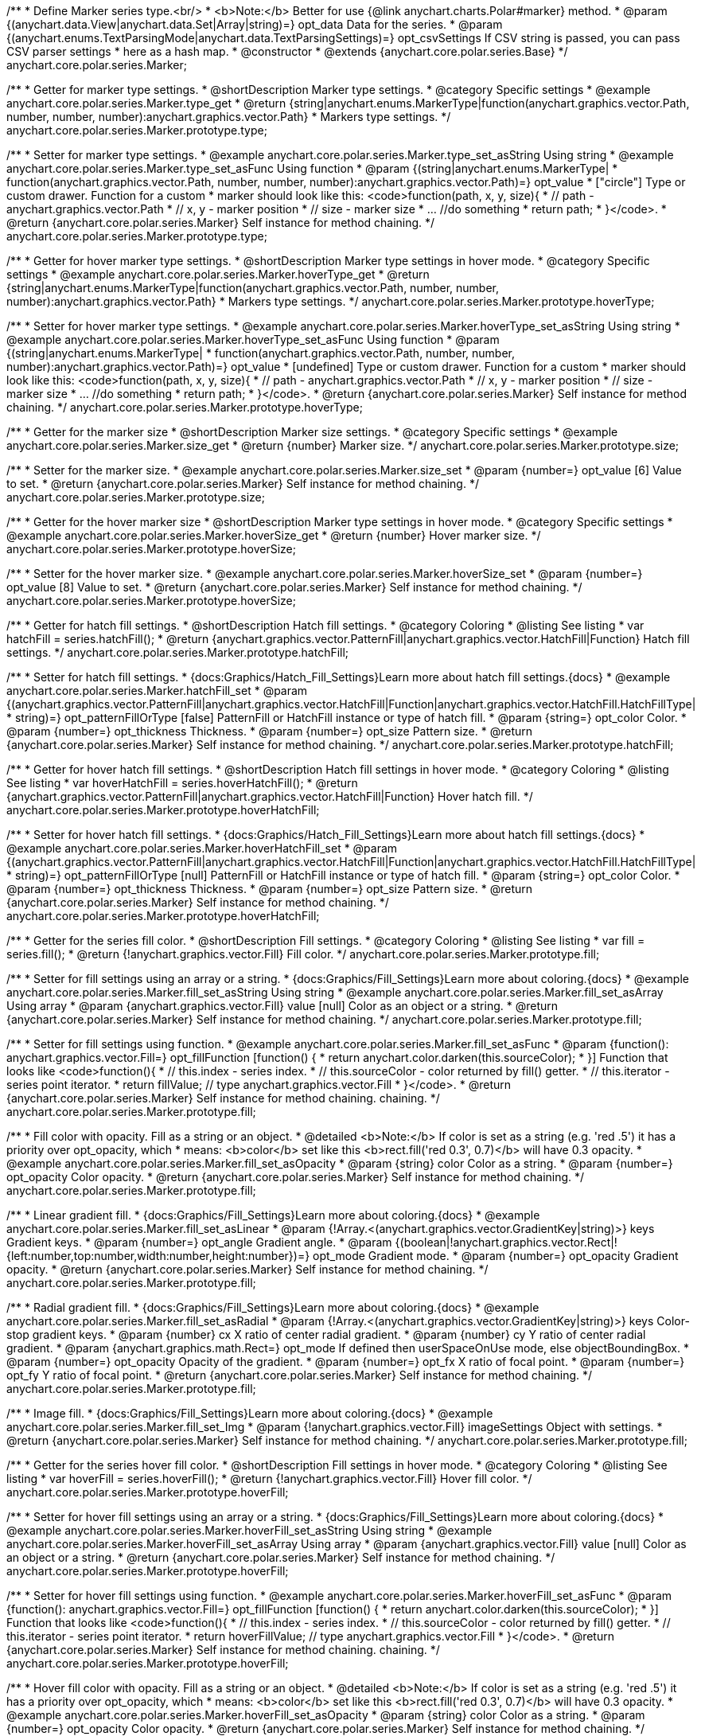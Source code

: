 /**
 * Define Marker series type.<br/>
 * <b>Note:</b> Better for use {@link anychart.charts.Polar#marker} method.
 * @param {(anychart.data.View|anychart.data.Set|Array|string)=} opt_data Data for the series.
 * @param {(anychart.enums.TextParsingMode|anychart.data.TextParsingSettings)=} opt_csvSettings If CSV string is passed, you can pass CSV parser settings
 *    here as a hash map.
 * @constructor
 * @extends {anychart.core.polar.series.Base}
 */
anychart.core.polar.series.Marker;


//----------------------------------------------------------------------------------------------------------------------
//
//  anychart.core.polar.series.Marker.prototype.type
//
//----------------------------------------------------------------------------------------------------------------------

/**
 * Getter for marker type settings.
 * @shortDescription Marker type settings.
 * @category Specific settings
 * @example anychart.core.polar.series.Marker.type_get
 * @return {string|anychart.enums.MarkerType|function(anychart.graphics.vector.Path, number, number, number):anychart.graphics.vector.Path}
 * Markers type settings.
 */
anychart.core.polar.series.Marker.prototype.type;

/**
 * Setter for marker type settings.
 * @example anychart.core.polar.series.Marker.type_set_asString Using string
 * @example anychart.core.polar.series.Marker.type_set_asFunc Using function
 * @param {(string|anychart.enums.MarkerType|
 *  function(anychart.graphics.vector.Path, number, number, number):anychart.graphics.vector.Path)=} opt_value
 *  ["circle"] Type or custom drawer. Function for a custom
 *  marker should look like this: <code>function(path, x, y, size){
 *    // path - anychart.graphics.vector.Path
 *    // x, y - marker position
 *    // size - marker size
 *    ... //do something
 *    return path;
 *  }</code>.
 * @return {anychart.core.polar.series.Marker} Self instance for method chaining.
 */
anychart.core.polar.series.Marker.prototype.type;


//----------------------------------------------------------------------------------------------------------------------
//
//  anychart.core.polar.series.Marker.prototype.hoverType
//
//----------------------------------------------------------------------------------------------------------------------

/**
 * Getter for hover marker type settings.
 * @shortDescription Marker type settings in hover mode.
 * @category Specific settings
 * @example anychart.core.polar.series.Marker.hoverType_get
 * @return {string|anychart.enums.MarkerType|function(anychart.graphics.vector.Path, number, number, number):anychart.graphics.vector.Path}
 *  Markers type settings.
 */
anychart.core.polar.series.Marker.prototype.hoverType;

/**
 * Setter for hover marker type settings.
 * @example anychart.core.polar.series.Marker.hoverType_set_asString Using string
 * @example anychart.core.polar.series.Marker.hoverType_set_asFunc Using function
 * @param {(string|anychart.enums.MarkerType|
 *  function(anychart.graphics.vector.Path, number, number, number):anychart.graphics.vector.Path)=} opt_value
 *  [undefined] Type or custom drawer. Function for a custom
 *  marker should look like this: <code>function(path, x, y, size){
 *    // path - anychart.graphics.vector.Path
 *    // x, y - marker position
 *    // size - marker size
 *    ... //do something
 *    return path;
 *  }</code>.
 * @return {anychart.core.polar.series.Marker} Self instance for method chaining.
 */
anychart.core.polar.series.Marker.prototype.hoverType;


//----------------------------------------------------------------------------------------------------------------------
//
//  anychart.core.polar.series.Marker.prototype.size
//
//----------------------------------------------------------------------------------------------------------------------

/**
 * Getter for the marker size
 * @shortDescription Marker size settings.
 * @category Specific settings
 * @example anychart.core.polar.series.Marker.size_get
 * @return {number} Marker size.
 */
anychart.core.polar.series.Marker.prototype.size;

/**
 * Setter for the marker size.
 * @example anychart.core.polar.series.Marker.size_set
 * @param {number=} opt_value [6] Value to set.
 * @return {anychart.core.polar.series.Marker} Self instance for method chaining.
 */
anychart.core.polar.series.Marker.prototype.size;


//----------------------------------------------------------------------------------------------------------------------
//
//  anychart.core.polar.series.Marker.prototype.hoverSize
//
//----------------------------------------------------------------------------------------------------------------------

/**
 * Getter for the hover marker size
 * @shortDescription Marker type settings in hover mode.
 * @category Specific settings
 * @example anychart.core.polar.series.Marker.hoverSize_get
 * @return {number} Hover marker size.
 */
anychart.core.polar.series.Marker.prototype.hoverSize;

/**
 * Setter for the hover marker size.
 * @example anychart.core.polar.series.Marker.hoverSize_set
 * @param {number=} opt_value [8] Value to set.
 * @return {anychart.core.polar.series.Marker} Self instance for method chaining.
 */
anychart.core.polar.series.Marker.prototype.hoverSize;


//----------------------------------------------------------------------------------------------------------------------
//
//  anychart.core.polar.series.Marker.prototype.hatchFill
//
//----------------------------------------------------------------------------------------------------------------------

/**
 * Getter for hatch fill settings.
 * @shortDescription Hatch fill settings.
 * @category Coloring
 * @listing See listing
 * var hatchFill = series.hatchFill();
 * @return {anychart.graphics.vector.PatternFill|anychart.graphics.vector.HatchFill|Function} Hatch fill settings.
 */
anychart.core.polar.series.Marker.prototype.hatchFill;

/**
 * Setter for hatch fill settings.
 * {docs:Graphics/Hatch_Fill_Settings}Learn more about hatch fill settings.{docs}
 * @example anychart.core.polar.series.Marker.hatchFill_set
 * @param {(anychart.graphics.vector.PatternFill|anychart.graphics.vector.HatchFill|Function|anychart.graphics.vector.HatchFill.HatchFillType|
 * string)=} opt_patternFillOrType [false] PatternFill or HatchFill instance or type of hatch fill.
 * @param {string=} opt_color Color.
 * @param {number=} opt_thickness Thickness.
 * @param {number=} opt_size Pattern size.
 * @return {anychart.core.polar.series.Marker} Self instance for method chaining.
 */
anychart.core.polar.series.Marker.prototype.hatchFill;


//----------------------------------------------------------------------------------------------------------------------
//
//  anychart.core.polar.series.Marker.prototype.hoverHatchFill
//
//----------------------------------------------------------------------------------------------------------------------

/**
 * Getter for hover hatch fill settings.
 * @shortDescription Hatch fill settings in hover mode.
 * @category Coloring
 * @listing See listing
 * var hoverHatchFill = series.hoverHatchFill();
 * @return {anychart.graphics.vector.PatternFill|anychart.graphics.vector.HatchFill|Function} Hover hatch fill.
 */
anychart.core.polar.series.Marker.prototype.hoverHatchFill;

/**
 * Setter for hover hatch fill settings.
 * {docs:Graphics/Hatch_Fill_Settings}Learn more about hatch fill settings.{docs}
 * @example anychart.core.polar.series.Marker.hoverHatchFill_set
 * @param {(anychart.graphics.vector.PatternFill|anychart.graphics.vector.HatchFill|Function|anychart.graphics.vector.HatchFill.HatchFillType|
 * string)=} opt_patternFillOrType [null] PatternFill or HatchFill instance or type of hatch fill.
 * @param {string=} opt_color Color.
 * @param {number=} opt_thickness Thickness.
 * @param {number=} opt_size Pattern size.
 * @return {anychart.core.polar.series.Marker} Self instance for method chaining.
 */
anychart.core.polar.series.Marker.prototype.hoverHatchFill;


//----------------------------------------------------------------------------------------------------------------------
//
//  anychart.core.polar.series.Marker.prototype.fill
//
//----------------------------------------------------------------------------------------------------------------------

/**
 * Getter for the series fill color.
 * @shortDescription Fill settings.
 * @category Coloring
 * @listing See listing
 * var fill = series.fill();
 * @return {!anychart.graphics.vector.Fill} Fill color.
 */
anychart.core.polar.series.Marker.prototype.fill;

/**
 * Setter for fill settings using an array or a string.
 * {docs:Graphics/Fill_Settings}Learn more about coloring.{docs}
 * @example anychart.core.polar.series.Marker.fill_set_asString Using string
 * @example anychart.core.polar.series.Marker.fill_set_asArray Using array
 * @param {anychart.graphics.vector.Fill} value [null] Color as an object or a string.
 * @return {anychart.core.polar.series.Marker} Self instance for method chaining.
 */
anychart.core.polar.series.Marker.prototype.fill;

/**
 * Setter for fill settings using function.
 * @example anychart.core.polar.series.Marker.fill_set_asFunc
 * @param {function(): anychart.graphics.vector.Fill=} opt_fillFunction [function() {
 *  return anychart.color.darken(this.sourceColor);
 * }] Function that looks like <code>function(){
 *    // this.index - series index.
 *    // this.sourceColor - color returned by fill() getter.
 *    // this.iterator - series point iterator.
 *    return fillValue; // type anychart.graphics.vector.Fill
 * }</code>.
 * @return {anychart.core.polar.series.Marker} Self instance for method chaining.
 chaining.
 */
anychart.core.polar.series.Marker.prototype.fill;

/**
 * Fill color with opacity. Fill as a string or an object.
 * @detailed <b>Note:</b> If color is set as a string (e.g. 'red .5') it has a priority over opt_opacity, which
 * means: <b>color</b> set like this <b>rect.fill('red 0.3', 0.7)</b> will have 0.3 opacity.
 * @example anychart.core.polar.series.Marker.fill_set_asOpacity
 * @param {string} color Color as a string.
 * @param {number=} opt_opacity Color opacity.
 * @return {anychart.core.polar.series.Marker} Self instance for method chaining.
 */
anychart.core.polar.series.Marker.prototype.fill;

/**
 * Linear gradient fill.
 * {docs:Graphics/Fill_Settings}Learn more about coloring.{docs}
 * @example anychart.core.polar.series.Marker.fill_set_asLinear
 * @param {!Array.<(anychart.graphics.vector.GradientKey|string)>} keys Gradient keys.
 * @param {number=} opt_angle Gradient angle.
 * @param {(boolean|!anychart.graphics.vector.Rect|!{left:number,top:number,width:number,height:number})=} opt_mode Gradient mode.
 * @param {number=} opt_opacity Gradient opacity.
 * @return {anychart.core.polar.series.Marker} Self instance for method chaining.
 */
anychart.core.polar.series.Marker.prototype.fill;

/**
 * Radial gradient fill.
 * {docs:Graphics/Fill_Settings}Learn more about coloring.{docs}
 * @example anychart.core.polar.series.Marker.fill_set_asRadial
 * @param {!Array.<(anychart.graphics.vector.GradientKey|string)>} keys Color-stop gradient keys.
 * @param {number} cx X ratio of center radial gradient.
 * @param {number} cy Y ratio of center radial gradient.
 * @param {anychart.graphics.math.Rect=} opt_mode If defined then userSpaceOnUse mode, else objectBoundingBox.
 * @param {number=} opt_opacity Opacity of the gradient.
 * @param {number=} opt_fx X ratio of focal point.
 * @param {number=} opt_fy Y ratio of focal point.
 * @return {anychart.core.polar.series.Marker} Self instance for method chaining.
 */
anychart.core.polar.series.Marker.prototype.fill;

/**
 * Image fill.
 * {docs:Graphics/Fill_Settings}Learn more about coloring.{docs}
 * @example anychart.core.polar.series.Marker.fill_set_Img
 * @param {!anychart.graphics.vector.Fill} imageSettings Object with settings.
 * @return {anychart.core.polar.series.Marker} Self instance for method chaining.
 */
anychart.core.polar.series.Marker.prototype.fill;


//----------------------------------------------------------------------------------------------------------------------
//
//  anychart.core.polar.series.Marker.prototype.hoverFill
//
//----------------------------------------------------------------------------------------------------------------------

/**
 * Getter for the series hover fill color.
 * @shortDescription Fill settings in hover mode.
 * @category Coloring
 * @listing See listing
 * var hoverFill = series.hoverFill();
 * @return {!anychart.graphics.vector.Fill} Hover fill color.
 */
anychart.core.polar.series.Marker.prototype.hoverFill;

/**
 * Setter for hover fill settings using an array or a string.
 * {docs:Graphics/Fill_Settings}Learn more about coloring.{docs}
 * @example anychart.core.polar.series.Marker.hoverFill_set_asString Using string
 * @example anychart.core.polar.series.Marker.hoverFill_set_asArray Using array
 * @param {anychart.graphics.vector.Fill} value [null] Color as an object or a string.
 * @return {anychart.core.polar.series.Marker} Self instance for method chaining.
 */
anychart.core.polar.series.Marker.prototype.hoverFill;

/**
 * Setter for hover fill settings using function.
 * @example anychart.core.polar.series.Marker.hoverFill_set_asFunc
 * @param {function(): anychart.graphics.vector.Fill=} opt_fillFunction [function() {
 *  return anychart.color.darken(this.sourceColor);
 * }] Function that looks like <code>function(){
 *    // this.index - series index.
 *    // this.sourceColor - color returned by fill() getter.
 *    // this.iterator - series point iterator.
 *    return hoverFillValue; // type anychart.graphics.vector.Fill
 * }</code>.
 * @return {anychart.core.polar.series.Marker} Self instance for method chaining.
 chaining.
 */
anychart.core.polar.series.Marker.prototype.hoverFill;

/**
 * Hover fill color with opacity. Fill as a string or an object.
 * @detailed <b>Note:</b> If color is set as a string (e.g. 'red .5') it has a priority over opt_opacity, which
 * means: <b>color</b> set like this <b>rect.fill('red 0.3', 0.7)</b> will have 0.3 opacity.
 * @example anychart.core.polar.series.Marker.hoverFill_set_asOpacity
 * @param {string} color Color as a string.
 * @param {number=} opt_opacity Color opacity.
 * @return {anychart.core.polar.series.Marker} Self instance for method chaining.
 */
anychart.core.polar.series.Marker.prototype.hoverFill;

/**
 * Linear gradient hover fill.
 * {docs:Graphics/Fill_Settings}Learn more about coloring.{docs}
 * @example anychart.core.polar.series.Marker.hoverFill_set_asLinear
 * @param {!Array.<(anychart.graphics.vector.GradientKey|string)>} keys Gradient keys.
 * @param {number=} opt_angle Gradient angle.
 * @param {(boolean|!anychart.graphics.vector.Rect|!{left:number,top:number,width:number,height:number})=} opt_mode Gradient mode.
 * @param {number=} opt_opacity Gradient opacity.
 * @return {anychart.core.polar.series.Marker} Self instance for method chaining.
 */
anychart.core.polar.series.Marker.prototype.hoverFill;

/**
 * Radial gradient hover fill.
 * {docs:Graphics/Fill_Settings}Learn more about coloring.{docs}
 * @example anychart.core.polar.series.Marker.hoverFill_set_asRadial
 * @param {!Array.<(anychart.graphics.vector.GradientKey|string)>} keys Color-stop gradient keys.
 * @param {number} cx X ratio of center radial gradient.
 * @param {number} cy Y ratio of center radial gradient.
 * @param {anychart.graphics.math.Rect=} opt_mode If defined then userSpaceOnUse mode, else objectBoundingBox.
 * @param {number=} opt_opacity Opacity of the gradient.
 * @param {number=} opt_fx X ratio of focal point.
 * @param {number=} opt_fy Y ratio of focal point.
 * @return {anychart.core.polar.series.Marker} Self instance for method chaining.
 */
anychart.core.polar.series.Marker.prototype.hoverFill;

/**
 * Image hover fill.
 * {docs:Graphics/Fill_Settings}Learn more about coloring.{docs}
 * @example anychart.core.polar.series.Marker.hoverFill_set_asImg
 * @param {!anychart.graphics.vector.Fill} imageSettings Object with settings.
 * @return {anychart.core.polar.series.Marker} Self instance for method chaining.
 */
anychart.core.polar.series.Marker.prototype.hoverFill;


//----------------------------------------------------------------------------------------------------------------------
//
//  anychart.core.polar.series.Marker.prototype.stroke
//
//----------------------------------------------------------------------------------------------------------------------

/**
 * Getter for stroke settings.
 * @shortDescription Stroke settings.
 * @category Coloring
 * @listing See listing
 * var stroke = series.stroke();
 * @return {!anychart.graphics.vector.Stroke} Stroke settings.
 */
anychart.core.polar.series.Marker.prototype.stroke;

/**
 * Setter for series stroke by function.
 * @example anychart.core.polar.series.Marker.stroke_set_asFunc
 * @param {function():(anychart.graphics.vector.ColoredFill|anychart.graphics.vector.Stroke)=} opt_fillFunction [function() {
 *  return anychart.color.darken(this.sourceColor);
 * }] Function that looks like <code>function(){
 *    // this.index - series index.
 *    // this.sourceColor - color returned by stroke() getter.
 *    // this.iterator - series point iterator.
 *    return strokeValue; // type anychart.graphics.vector.Fill or anychart.graphics.vector.Stroke
 * }</code>.
 * @return {anychart.core.polar.series.Marker} Self instance for method chaining.
 */
anychart.core.polar.series.Marker.prototype.stroke;

/**
 * Setter for stroke settings.
 * {docs:Graphics/Stroke_Settings}Learn more about stroke settings.{docs}
 * @example anychart.core.polar.series.Marker.stroke_set
 * @param {(anychart.graphics.vector.Stroke|anychart.graphics.vector.ColoredFill|string|Function|null)=} opt_strokeOrFill Fill settings
 *    or stroke settings.
 * @param {number=} opt_thickness [1] Line thickness.
 * @param {string=} opt_dashpattern Controls the pattern of dashes and gaps used to stroke paths.
 * @param {anychart.graphics.vector.StrokeLineJoin=} opt_lineJoin Line join style.
 * @param {anychart.graphics.vector.StrokeLineCap=} opt_lineCap Line cap style.
 * @return {anychart.core.polar.series.Marker} Self instance for method chaining.
 */
anychart.core.polar.series.Marker.prototype.stroke;


//----------------------------------------------------------------------------------------------------------------------
//
//  anychart.core.polar.series.Marker.prototype.hoverStroke
//
//----------------------------------------------------------------------------------------------------------------------

/**
 * Getter for hover stroke settings.
 * @shortDescription Stroke settings in hover mode.
 * @category Coloring
 * @listing See listing
 * var hoverStroke = series.hoverStroke();
 * @return {!anychart.graphics.vector.Stroke} Hover stroke settings.
 */
anychart.core.polar.series.Marker.prototype.hoverStroke;

/**
 * Setter for series hover stroke by function.<br/>
 * <b>Note:</b> For all ContiniousBase series (line/spline/area etc) hoverStroke works only with hoverSeries.
 * @example anychart.core.polar.series.Marker.hoverStroke_set_asFunc
 * @param {function():(anychart.graphics.vector.ColoredFill|anychart.graphics.vector.Stroke)=} opt_fillFunction [function() {
 *  return anychart.color.darken(this.sourceColor);
 * }] Function that looks like <code>function(){
 *    // this.index - series index.
 *    // this.sourceColor - color returned by stroke() getter.
 *    // this.iterator - series point iterator.
 *    return strokeValue; // type anychart.graphics.vector.Fill or anychart.graphics.vector.Stroke
 * }</code>.
 * @return {anychart.core.polar.series.Marker} Self instance for method chaining.
 */
anychart.core.polar.series.Marker.prototype.hoverStroke;

/**
 * Setter for hover stroke settings.
 * {docs:Graphics/Stroke_Settings}Learn more about stroke settings.{docs}<br/>
 * <b>Note:</b> For all ContiniousBase series (line/spline/area etc) hoverStroke works only with hoverSeries.
 * @example anychart.core.polar.series.Marker.hoverStroke_set
 * @param {(anychart.graphics.vector.Stroke|anychart.graphics.vector.ColoredFill|string|Function|null)=} opt_value Stroke settings.
 * @param {number=} opt_thickness [1] Line thickness.
 * @param {string=} opt_dashpattern Controls the pattern of dashes and gaps used to stroke paths.
 * @param {anychart.graphics.vector.StrokeLineJoin=} opt_lineJoin Line join style.
 * @param {anychart.graphics.vector.StrokeLineCap=} opt_lineCap Line cap style.
 * @return {anychart.core.polar.series.Marker} Self instance for method chaining.
 */
anychart.core.polar.series.Marker.prototype.hoverStroke;


//----------------------------------------------------------------------------------------------------------------------
//
//  anychart.core.polar.series.Marker.prototype.unhover
//
//----------------------------------------------------------------------------------------------------------------------

/**
 * Removes hover from the series point or series.
 * @category Interactivity
 * @detailed <b>Note:</b> Works only after {@link anychart.charts.Polar#draw} is called.
 * @example anychart.core.polar.series.Marker.unhover
 * @return {anychart.core.polar.series.Marker} Self instance for method chaining.
 */
anychart.core.polar.series.Marker.prototype.unhover;


//----------------------------------------------------------------------------------------------------------------------
//
//  anychart.core.polar.series.Marker.prototype.selectType
//
//----------------------------------------------------------------------------------------------------------------------

/**
 * Getter for marker type settings in selected mode.
 * @shortDescription Marker type settings in selected mode.
 * @category Specific settings
 * @example anychart.core.polar.series.Marker.selectType_get
 * @return {string|anychart.enums.MarkerType|function(anychart.graphics.vector.Path, number, number, number):anychart.graphics.vector.Path}
 *  Markers type settings.
 * @since 7.7.0
 */
anychart.core.polar.series.Marker.prototype.selectType;

/**
 * Setter for marker type settings in selected mode.
 * @example anychart.core.polar.series.Marker.selectType_set_asString Using string
 * @example anychart.core.polar.series.Marker.selectType_set_asFunc Using function
 * @param {(string|anychart.enums.MarkerType|
 *  function(anychart.graphics.vector.Path, number, number, number):anychart.graphics.vector.Path)=} opt_value
 *  ["circle"] Type or custom drawer. Function for a custom
 *  marker should look like this: <code>function(path, x, y, size){
 *    // path - anychart.graphics.vector.Path
 *    // x, y - marker position
 *    // size - marker size
 *    ... //do something
 *    return path;
 *  }</code>.
 * @return {anychart.core.polar.series.Marker} Self instance for method chaining.
 * @since 7.7.0
 */
anychart.core.polar.series.Marker.prototype.selectType;


//----------------------------------------------------------------------------------------------------------------------
//
//  anychart.core.polar.series.Marker.prototype.selectHatchFill
//
//----------------------------------------------------------------------------------------------------------------------

/**
 * Getter for hatch fill settings in selected mode.
 * @shortDescription Hatch fill settings in selected mode.
 * @category Coloring
 * @listing See listing
 * var selectHatchFill = series.selectHatchFill();
 * @return {anychart.graphics.vector.PatternFill|anychart.graphics.vector.HatchFill|Function} Hover hatch fill.
 * @since 7.7.0
 */
anychart.core.polar.series.Marker.prototype.selectHatchFill;

/**
 * Setter for hatch fill settings in selected mode.
 * {docs:Graphics/Hatch_Fill_Settings}Learn more about hatch fill settings.{docs}
 * @example anychart.core.polar.series.Marker.selectHatchFill_set
 * @param {(anychart.graphics.vector.PatternFill|anychart.graphics.vector.HatchFill|Function|anychart.graphics.vector.HatchFill.HatchFillType|
 * string)=} opt_patternFillOrType [null] PatternFill or HatchFill instance or type of hatch fill.
 * @param {string=} opt_color Color.
 * @param {number=} opt_thickness Thickness.
 * @param {number=} opt_size Pattern size.
 * @return {anychart.core.polar.series.Marker} Self instance for method chaining.
 * @since 7.7.0
 */
anychart.core.polar.series.Marker.prototype.selectHatchFill;


//----------------------------------------------------------------------------------------------------------------------
//
//  anychart.core.polar.series.Marker.prototype.selectFill
//
//----------------------------------------------------------------------------------------------------------------------

/**
 * Getter for series fill color in selected mode.
 * @shortDescription Fill settings.
 * @category Coloring
 * @listing See listing
 * var selectFill = series.selectFill();
 * @return {!anychart.graphics.vector.Fill} Select fill color.
 * @since 7.7.0
 */
anychart.core.polar.series.Marker.prototype.selectFill;

/**
 * Setter for fill settings in selected mode using an array or a string.
 * {docs:Graphics/Fill_Settings}Learn more about coloring.{docs}
 * @example anychart.core.polar.series.Marker.selectFill_set_asString Using string
 * @example anychart.core.polar.series.Marker.selectFill_set_asArray Using array
 * @param {anychart.graphics.vector.Fill} value Color as an array or a string.
 * @return {anychart.core.polar.series.Marker} Self instance for method chaining.
 * @since 7.7.0
 */
anychart.core.polar.series.Marker.prototype.selectFill;

/**
 * Setter for fill settings in selected mode using function.
 * @example anychart.core.polar.series.Marker.selectFill_set_asFunc
 * @param {function(): anychart.graphics.vector.Fill=} opt_fillFunction [function() {
 *  return anychart.color.darken(this.sourceColor);
 * }] Function that looks like <code>function(){
 *    // this.index - series index.
 *    // this.sourceColor - color returned by fill() getter.
 *    // this.iterator - series point iterator.
 *    return fillValue; // type anychart.graphics.vector.Fill
 * }</code>.
 * @return {anychart.core.polar.series.Marker} Self instance for method chaining.
 * @since 7.7.0
 */
anychart.core.polar.series.Marker.prototype.selectFill;

/**
 * Fill color in selected mode with opacity. Fill as a string or an object.
 * @detailed <b>Note:</b> If color is set as a string (e.g. 'red .5') it has a priority over opt_opacity, which
 * means: <b>color</b> set like this <b>rect.fill('red 0.3', 0.7)</b> will have 0.3 opacity.
 * @example anychart.core.polar.series.Marker.selectFill_set_asOpacity
 * @param {string} color Color as a string.
 * @param {number=} opt_opacity Color opacity.
 * @return {anychart.core.polar.series.Marker} Self instance for method chaining.
 * @since 7.7.0
 */
anychart.core.polar.series.Marker.prototype.selectFill;

/**
 * Linear gradient fill in selected mode.
 * {docs:Graphics/Fill_Settings}Learn more about coloring.{docs}
 * @example anychart.core.polar.series.Marker.selectFill_set_asLinear
 * @param {!Array.<(anychart.graphics.vector.GradientKey|string)>} keys Gradient keys.
 * @param {number=} opt_angle Gradient angle.
 * @param {(boolean|!anychart.graphics.vector.Rect|!{left:number,top:number,width:number,height:number})=} opt_mode Gradient mode.
 * @param {number=} opt_opacity Gradient opacity.
 * @return {anychart.core.polar.series.Marker} Self instance for method chaining.
 * @since 7.7.0
 */
anychart.core.polar.series.Marker.prototype.selectFill;

/**
 * Radial gradient fill in selected mode.
 * {docs:Graphics/Fill_Settings}Learn more about coloring.{docs}
 * @example anychart.core.polar.series.Marker.selectFill_set_asRadial
 * @param {!Array.<(anychart.graphics.vector.GradientKey|string)>} keys Color-stop gradient keys.
 * @param {number} cx X ratio of center radial gradient.
 * @param {number} cy Y ratio of center radial gradient.
 * @param {anychart.graphics.math.Rect=} opt_mode If defined then userSpaceOnUse mode, else objectBoundingBox.
 * @param {number=} opt_opacity Opacity of the gradient.
 * @param {number=} opt_fx X ratio of focal point.
 * @param {number=} opt_fy Y ratio of focal point.
 * @return {anychart.core.polar.series.Marker} Self instance for method chaining.
 * @since 7.7.0
 */
anychart.core.polar.series.Marker.prototype.selectFill;

/**
 * Image fill in selected mode.
 * {docs:Graphics/Fill_Settings}Learn more about coloring.{docs}
 * @example anychart.core.polar.series.Marker.selectFill_set_asImg
 * @param {!anychart.graphics.vector.Fill} imageSettings Object with settings.
 * @return {anychart.core.polar.series.Marker} Self instance for method chaining.
 * @since 7.7.0
 */
anychart.core.polar.series.Marker.prototype.selectFill;


//----------------------------------------------------------------------------------------------------------------------
//
//  anychart.core.polar.series.Marker.prototype.selectStroke
//
//----------------------------------------------------------------------------------------------------------------------

/**
 * Getter for hover stroke settings.
 * @shortDescription Stroke settings in hover mode.
 * @category Coloring
 * @listing See listing
 * var selectStroke = series.selectStroke();
 * @return {!anychart.graphics.vector.Stroke} Select stroke settings.
 * @since 7.7.0
 */
anychart.core.polar.series.Marker.prototype.selectStroke;

/**
 * Setter for the series hover stroke by function.
 * @example anychart.core.polar.series.Marker.selectStroke_set_asFunc
 * @param {function():(anychart.graphics.vector.ColoredFill|anychart.graphics.vector.Stroke)=} opt_fillFunction [function() {
 *  return anychart.color.darken(this.sourceColor);
 * }] Function that looks like <code>function(){
 *    // this.index - series index.
 *    // this.sourceColor - color returned by stroke() getter.
 *    // this.iterator - series point iterator.
 *    return strokeValue; // type anychart.graphics.vector.Fill or anychart.graphics.vector.Stroke
 * }</code>.
 * @return {anychart.core.polar.series.Marker} Self instance for method chaining.
 * @since 7.7.0
 */
anychart.core.polar.series.Marker.prototype.selectStroke;

/**
 * Setter for stroke settings in selected mode.
 * {docs:Graphics/Stroke_Settings}Learn more about stroke settings.{docs}
 * @example anychart.core.polar.series.Marker.selectStroke_set
 * @param {(anychart.graphics.vector.Stroke|anychart.graphics.vector.ColoredFill|string|Function|null)=} opt_color Stroke settings.
 * @param {number=} opt_thickness [1] Line thickness.
 * @param {string=} opt_dashpattern Controls the pattern of dashes and gaps used to stroke paths.
 * @param {anychart.graphics.vector.StrokeLineJoin=} opt_lineJoin Line join style.
 * @param {anychart.graphics.vector.StrokeLineCap=} opt_lineCap Line cap style.
 * @return {anychart.core.polar.series.Marker} Self instance for method chaining.
 * @since 7.7.0
 */
anychart.core.polar.series.Marker.prototype.selectStroke;

/** @inheritDoc */
anychart.core.polar.series.Marker.prototype.xScale;

/** @inheritDoc */
anychart.core.polar.series.Marker.prototype.yScale;

/** @inheritDoc */
anychart.core.polar.series.Marker.prototype.data;

/** @inheritDoc */
anychart.core.polar.series.Marker.prototype.meta;

/** @inheritDoc */
anychart.core.polar.series.Marker.prototype.name;

/** @inheritDoc */
anychart.core.polar.series.Marker.prototype.tooltip;

/** @inheritDoc */
anychart.core.polar.series.Marker.prototype.legendItem;

/** @inheritDoc */
anychart.core.polar.series.Marker.prototype.color;

/** @inheritDoc */
anychart.core.polar.series.Marker.prototype.labels;

/** @inheritDoc */
anychart.core.polar.series.Marker.prototype.hoverLabels;

/** @inheritDoc */
anychart.core.polar.series.Marker.prototype.selectLabels;

/** @inheritDoc */
anychart.core.polar.series.Marker.prototype.hover;

/** @inheritDoc */
anychart.core.polar.series.Marker.prototype.select;

/** @inheritDoc */
anychart.core.polar.series.Marker.prototype.unselect;

/** @inheritDoc */
anychart.core.polar.series.Marker.prototype.selectionMode;

/** @inheritDoc */
anychart.core.polar.series.Marker.prototype.allowPointsSelect;

/** @inheritDoc */
anychart.core.polar.series.Marker.prototype.bounds;

/** @inheritDoc */
anychart.core.polar.series.Marker.prototype.left;

/** @inheritDoc */
anychart.core.polar.series.Marker.prototype.right;

/** @inheritDoc */
anychart.core.polar.series.Marker.prototype.top;

/** @inheritDoc */
anychart.core.polar.series.Marker.prototype.bottom;

/** @inheritDoc */
anychart.core.polar.series.Marker.prototype.width;

/** @inheritDoc */
anychart.core.polar.series.Marker.prototype.height;

/** @inheritDoc */
anychart.core.polar.series.Marker.prototype.minWidth;

/** @inheritDoc */
anychart.core.polar.series.Marker.prototype.minHeight;

/** @inheritDoc */
anychart.core.polar.series.Marker.prototype.maxWidth;

/** @inheritDoc */
anychart.core.polar.series.Marker.prototype.maxHeight;

/** @inheritDoc */
anychart.core.polar.series.Marker.prototype.getPixelBounds;

/** @inheritDoc */
anychart.core.polar.series.Marker.prototype.zIndex;

/** @inheritDoc */
anychart.core.polar.series.Marker.prototype.enabled;

/** @inheritDoc */
anychart.core.polar.series.Marker.prototype.print;

/** @inheritDoc */
anychart.core.polar.series.Marker.prototype.saveAsPNG;

/** @inheritDoc */
anychart.core.polar.series.Marker.prototype.saveAsJPG;

/** @inheritDoc */
anychart.core.polar.series.Marker.prototype.saveAsPDF;

/** @inheritDoc */
anychart.core.polar.series.Marker.prototype.saveAsSVG;

/** @inheritDoc */
anychart.core.polar.series.Marker.prototype.toSVG;

/** @inheritDoc */
anychart.core.polar.series.Marker.prototype.listen;

/** @inheritDoc */
anychart.core.polar.series.Marker.prototype.listenOnce;

/** @inheritDoc */
anychart.core.polar.series.Marker.prototype.unlisten;

/** @inheritDoc */
anychart.core.polar.series.Marker.prototype.unlistenByKey;

/** @inheritDoc */
anychart.core.polar.series.Marker.prototype.removeAllListeners;

/** @inheritDoc */
anychart.core.polar.series.Marker.prototype.id;

/** @inheritDoc */
anychart.core.polar.series.Marker.prototype.transformXY;

/** @inheritDoc */
anychart.core.polar.series.Marker.prototype.getPoint;


/** @inheritDoc */
anychart.core.polar.series.Marker.prototype.getStat;

